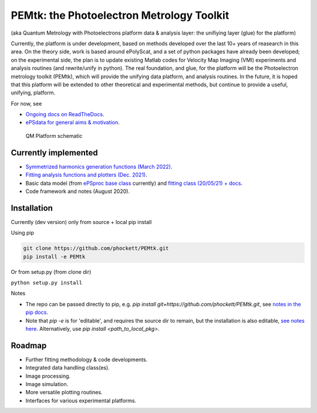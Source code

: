 PEMtk: the Photoelectron Metrology Toolkit
==========================================

(aka Quantum Metrology with Photoelectrons platform data & analysis
layer: the unifiying layer (glue) for the platform)

Currently, the platform is under development, based on methods developed over the last 10+ years of reasearch in this area. On the theory side, work is based around ePolyScat, and a set of python packages have already been developed; on the experimental side, the plan is to update existing Matlab codes for Velocity Map Imaging (VMI) experiments and analysis routines (and rewrite/unify in python). The real foundation, and glue, for the platform will be the Photoelectron metrology toolkit (PEMtk), which will provide the unifying data platform, and analysis routines. In the future, it is hoped that this platform will be extended to other theoretical and experimental methods, but continue to provide a useful, unifying, platform.


For now, see

* `Ongoing docs on ReadTheDocs <https://pemtk.readthedocs.io/en/latest/index.html>`__.
* `ePSdata for general aims & motivation <https://phockett.github.io/ePSdata/about.html#Motivation>`__.


.. Local fig: .. figure:: ./docs/doc-source/figs/QM_unified_schema_wrapped_280820.gv.png
   Use GH version via full URL instead for consistency on RTD.

.. figure:: https://raw.githubusercontent.com/phockett/PEMtk/4eec9217203bfd1aee13bd8b64952dc1ac5fef89/docs/doc-source/figs/QM_unified_schema_wrapped_280820.gv.png
   :alt: QM Platform schematic

   QM Platform schematic


Currently implemented
---------------------

- `Symmetrized harmonics generation functions (March 2022) <https://pemtk.readthedocs.io/en/latest/sym/pemtk_symHarm_demo_160322_tidy.html>`__.
- `Fitting analysis functions and plotters (Dec. 2021) <https://pemtk.readthedocs.io/en/latest/fitting/PEMtk_fitting_multiproc_class_analysis_141121-tidy.html>`__.
- Basic data model (from `ePSproc base class <https://epsproc.readthedocs.io/en/latest/demos/ePSproc_class_demo_161020.html>`__ currently) and `fitting class (20/05/21) + docs <https://pemtk.readthedocs.io/en/latest/fitting/PEMtk_fitting_basic_demo_030621-full.html>`__.
- Code framework and notes (August 2020).


Installation
------------

Currently (dev version) only from source + local pip install

Using pip

.. code-block::

  git clone https://github.com/phockett/PEMtk.git
  pip install -e PEMtk


Or from setup.py (from clone dir)

``python setup.py install``



Notes

* The repo can be passed directly to pip, e.g. `pip install git+https://github.com/phockett/PEMtk.git`, see `notes in the pip docs <https://pip.pypa.io/en/stable/reference/pip_install/#git>`_.
* Note that `pip -e` is for 'editable', and requires the source dir to remain, but the installation is also editable, `see notes here <https://stackoverflow.com/questions/41535915/python-pip-install-from-local-dir>`_. Alternatively, use `pip install <path_to_local_pkg>`.


Roadmap
-------

- Further fitting methodology & code developments.
- Integrated data handling class(es).
- Image processing.
- Image simulation.
- More versatile plotting routines.
- Interfaces for various experimental platforms.
